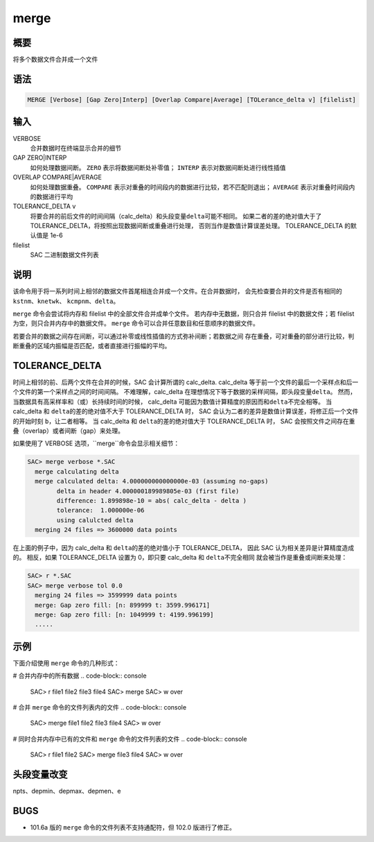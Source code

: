 merge
=====

概要
----

将多个数据文件合并成一个文件

语法
----

.. code-block:: console

    MERGE [Verbose] [Gap Zero|Interp] [Overlap Compare|Average] [TOLerance_delta v] [filelist]

输入
----

VERBOSE
    合并数据时在终端显示合并的细节

GAP ZERO|INTERP
    如何处理数据间断。
    ``ZERO`` 表示将数据间断处补零值；
    ``INTERP`` 表示对数据间断处进行线性插值

OVERLAP COMPARE|AVERAGE
    如何处理数据重叠。
    ``COMPARE`` 表示对重叠的时间段内的数据进行比较，若不匹配则退出；
    ``AVERAGE`` 表示对重叠时间段内的数据进行平均

TOLERANCE_DELTA v
    将要合并的前后文件的时间间隔（calc_delta）和头段变量\ ``delta``\ 可能不相同。
    如果二者的差的绝对值大于了TOLERANCE_DELTA，将按照出现数据间断或重叠进行处理，
    否则当作是数值计算误差处理。
    TOLERANCE_DELTA 的默认值是 1e-6

filelist
    SAC 二进制数据文件列表

说明
----

该命令用于将一系列时间上相邻的数据文件首尾相连合并成一个文件。在合并数据时，
会先检查要合并的文件是否有相同的 ``kstnm``\ 、\ ``knetwk``\ 、
\ ``kcmpnm``\ 、\ ``delta``\ 。

``merge`` 命令会尝试将内存和 filelist 中的全部文件合并成单个文件。
若内存中无数据，则只合并 filelist 中的数据文件；若 filelist 为空，则只合并内存中的数据文件。
``merge`` 命令可以合并任意数目和任意顺序的数据文件。

若要合并的数据之间存在间断，可以通过补零或线性插值的方式弥补间断；若数据之间
存在重叠，可对重叠的部分进行比较，判断重叠的区域内振幅是否匹配，或者直接进行振幅的平均。

TOLERANCE_DELTA
----------------

时间上相邻的前、后两个文件在合并的时候，SAC 会计算所谓的 calc_delta.
calc_delta 等于前一个文件的最后一个采样点和后一个文件的第一个采样点之间的时间间隔。
不难理解，calc_delta 在理想情况下等于数据的采样间隔，即头段变量\ ``delta``\。
然而，当数据具有高采样率和（或）长持续时间的时候，
calc_delta 可能因为数值计算精度的原因而和\ ``delta``\不完全相等。
当 calc_delta 和 \ ``delta``\ 的差的绝对值不大于 TOLERANCE_DELTA 时，
SAC 会认为二者的差异是数值计算误差，将修正后一个文件的开始时刻 \ ``b``\，让二者相等。
当 calc_delta 和 \ ``delta``\ 的差的绝对值大于 TOLERANCE_DELTA 时，
SAC 会按照文件之间存在重叠（overlap）或者间断（gap）来处理。

如果使用了 VERBOSE 选项，``merge``命令会显示相关细节：

.. code-block:: console

    SAC> merge verbose *.SAC
      merge calculating delta
      merge calculated delta: 4.000000000000000e-03 (assuming no-gaps)
            delta in header 4.000000189989805e-03 (first file)
            difference: 1.899898e-10 = abs( calc_delta - delta )
            tolerance:  1.000000e-06
            using calulcted delta
      merging 24 files => 3600000 data points

在上面的例子中，因为 calc_delta 和 \ ``delta``\ 的差的绝对值小于 TOLERANCE_DELTA，
因此 SAC 认为相关差异是计算精度造成的。
相反，如果 TOLERANCE_DELTA 设置为 0，即只要 calc_delta 和 \ ``delta``\ 不完全相同
就会被当作是重叠或间断来处理：

.. code-block:: console

    SAC> r *.SAC
    SAC> merge verbose tol 0.0
      merging 24 files => 3599999 data points
      merge: Gap zero fill: [n: 899999 t: 3599.996171]
      merge: Gap zero fill: [n: 1049999 t: 4199.996199]
      .....

示例
----

下面介绍使用 ``merge`` 命令的几种形式：

# 合并内存中的所有数据
.. code-block:: console

    SAC> r file1 file2 file3 file4
    SAC> merge
    SAC> w over

# 合并 ``merge`` 命令的文件列表内的文件
.. code-block:: console

    SAC> merge file1 file2 file3 file4
    SAC> w over

# 同时合并内存中已有的文件和 ``merge`` 命令的文件列表的文件
.. code-block:: console

    SAC> r file1 file2
    SAC> merge file3 file4
    SAC> w over

头段变量改变
------------

npts、depmin、depmax、depmen、e

BUGS
----

-  101.6a 版的 ``merge`` 命令的文件列表不支持通配符，但 102.0 版进行了修正。